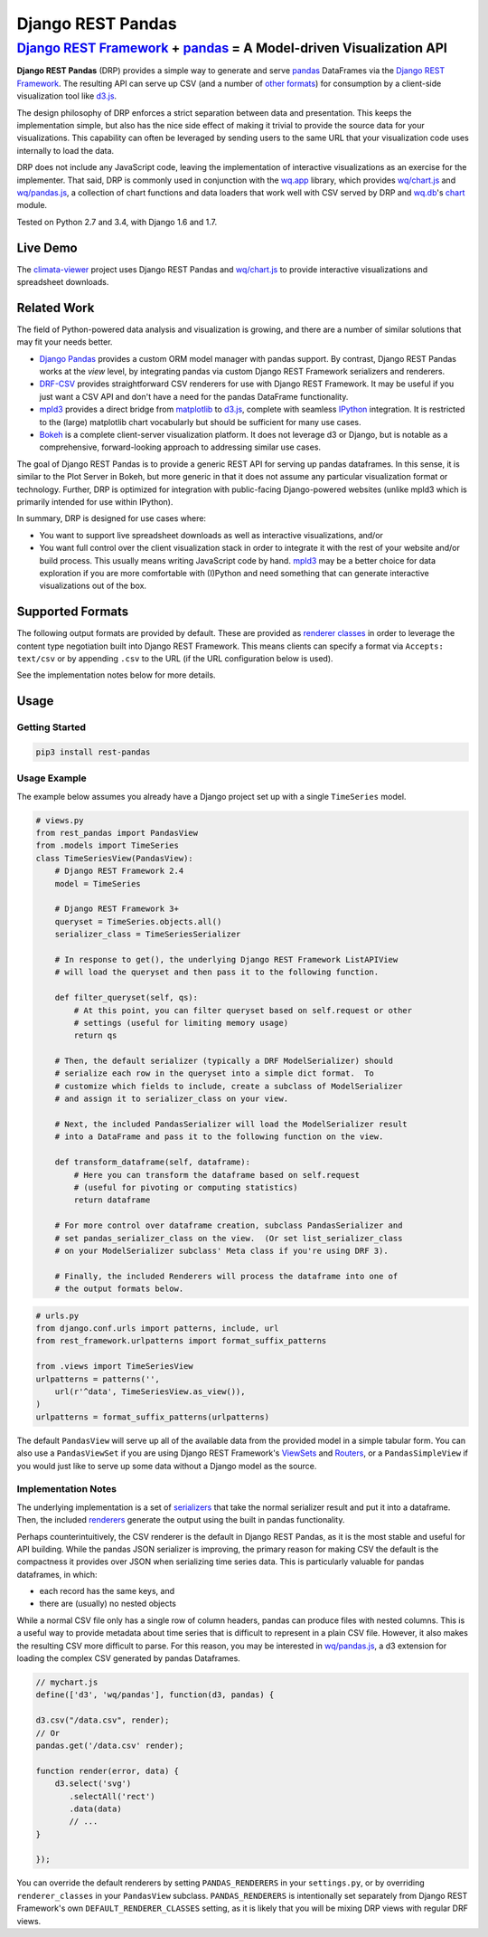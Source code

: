Django REST Pandas
==================

`Django REST Framework <http://django-rest-framework.org>`__ + `pandas <http://pandas.pydata.org>`__ = A Model-driven Visualization API
^^^^^^^^^^^^^^^^^^^^^^^^^^^^^^^^^^^^^^^^^^^^^^^^^^^^^^^^^^^^^^^^^^^^^^^^^^^^^^^^^^^^^^^^^^^^^^^^^^^^^^^^^^^^^^^^^^^^^^^^^^^^^^^^^^^^^^^

**Django REST Pandas** (DRP) provides a simple way to generate and serve
`pandas <http://pandas.pydata.org>`__ DataFrames via the `Django REST
Framework <http://django-rest-framework.org>`__. The resulting API can
serve up CSV (and a number of `other formats <#supported-formats>`__)
for consumption by a client-side visualization tool like
`d3.js <http://d3js.org>`__.

The design philosophy of DRP enforces a strict separation between data
and presentation. This keeps the implementation simple, but also has the
nice side effect of making it trivial to provide the source data for
your visualizations. This capability can often be leveraged by sending
users to the same URL that your visualization code uses internally to
load the data.

DRP does not include any JavaScript code, leaving the implementation of
interactive visualizations as an exercise for the implementer. That
said, DRP is commonly used in conjunction with the
`wq.app <http://wq.io/wq.app>`__ library, which provides
`wq/chart.js <http://wq.io/docs/chart-js>`__ and
`wq/pandas.js <http://wq.io/docs/pandas-js>`__, a collection of chart
functions and data loaders that work well with CSV served by DRP and
`wq.db <http://wq.io/wq.db>`__'s `chart <http://wq.io/docs/chart>`__
module.

|Build Status| |PyPI Package|

Tested on Python 2.7 and 3.4, with Django 1.6 and 1.7.

Live Demo
---------

The `climata-viewer <http://climata.houstoneng.net>`__ project uses
Django REST Pandas and `wq/chart.js <http://wq.io/docs/chart-js>`__ to
provide interactive visualizations and spreadsheet downloads.

Related Work
------------

The field of Python-powered data analysis and visualization is growing,
and there are a number of similar solutions that may fit your needs
better.

-  `Django Pandas <https://github.com/chrisdev/django-pandas/>`__
   provides a custom ORM model manager with pandas support. By contrast,
   Django REST Pandas works at the *view* level, by integrating pandas
   via custom Django REST Framework serializers and renderers.
-  `DRF-CSV <https://github.com/mjumbewu/django-rest-framework-csv>`__
   provides straightforward CSV renderers for use with Django REST
   Framework. It may be useful if you just want a CSV API and don't have
   a need for the pandas DataFrame functionality.
-  `mpld3 <http://mpld3.github.io/>`__ provides a direct bridge from
   `matplotlib <http://matplotlib.org/>`__ to
   `d3.js <http://d3js.org>`__, complete with seamless
   `IPython <http://ipython.org/>`__ integration. It is restricted to
   the (large) matplotlib chart vocabularly but should be sufficient for
   many use cases.
-  `Bokeh <http://bokeh.pydata.org/>`__ is a complete client-server
   visualization platform. It does not leverage d3 or Django, but is
   notable as a comprehensive, forward-looking approach to addressing
   similar use cases.

The goal of Django REST Pandas is to provide a generic REST API for
serving up pandas dataframes. In this sense, it is similar to the Plot
Server in Bokeh, but more generic in that it does not assume any
particular visualization format or technology. Further, DRP is optimized
for integration with public-facing Django-powered websites (unlike mpld3
which is primarily intended for use within IPython).

In summary, DRP is designed for use cases where:

-  You want to support live spreadsheet downloads as well as interactive
   visualizations, and/or
-  You want full control over the client visualization stack in order to
   integrate it with the rest of your website and/or build process. This
   usually means writing JavaScript code by hand.
   `mpld3 <http://mpld3.github.io/>`__ may be a better choice for data
   exploration if you are more comfortable with (I)Python and need
   something that can generate interactive visualizations out of the
   box.

Supported Formats
-----------------

The following output formats are provided by default. These are provided
as `renderer
classes <http://www.django-rest-framework.org/api-guide/renderers>`__ in
order to leverage the content type negotiation built into Django REST
Framework. This means clients can specify a format via
``Accepts: text/csv`` or by appending ``.csv`` to the URL (if the URL
configuration below is used).

+----------+---------------------------------------+-----------------------------+------------------------------------------------------------------------------------------+
| Format   | Content Type                          | pandas DataFrame Function   | Notes                                                                                    |
+==========+=======================================+=============================+==========================================================================================+
| CSV      | ``text/csv``                          | ``to_csv()``                |
+----------+---------------------------------------+-----------------------------+------------------------------------------------------------------------------------------+
| TXT      | ``text/plain``                        | ``to_csv()``                | Useful for testing, as most browsers will download a CSV file instead of displaying it   |
+----------+---------------------------------------+-----------------------------+------------------------------------------------------------------------------------------+
| JSON     | ``application/json``                  | ``to_json()``               |
+----------+---------------------------------------+-----------------------------+------------------------------------------------------------------------------------------+
| XLSX     | ``application/vnd.openxml...sheet``   | ``to_excel()``              |
+----------+---------------------------------------+-----------------------------+------------------------------------------------------------------------------------------+
| XLS      | ``application/vnd.ms-excel``          | ``to_excel()``              |
+----------+---------------------------------------+-----------------------------+------------------------------------------------------------------------------------------+
| PNG      | ``image/png``                         | ``plot()``                  | Currently not very customizable, but a simple way to view the data as an image.          |
+----------+---------------------------------------+-----------------------------+------------------------------------------------------------------------------------------+
| SVG      | ``image/svg``                         | ``plot()``                  | Eventually these could become a fallback for clients that can't handle d3.js             |
+----------+---------------------------------------+-----------------------------+------------------------------------------------------------------------------------------+

See the implementation notes below for more details.

Usage
-----

Getting Started
~~~~~~~~~~~~~~~

.. code:: bash

    pip3 install rest-pandas

Usage Example
~~~~~~~~~~~~~

The example below assumes you already have a Django project set up with
a single ``TimeSeries`` model.

.. code:: python

    # views.py
    from rest_pandas import PandasView
    from .models import TimeSeries
    class TimeSeriesView(PandasView):
        # Django REST Framework 2.4
        model = TimeSeries
        
        # Django REST Framework 3+
        queryset = TimeSeries.objects.all()
        serializer_class = TimeSeriesSerializer

        # In response to get(), the underlying Django REST Framework ListAPIView
        # will load the queryset and then pass it to the following function.
        
        def filter_queryset(self, qs): 
            # At this point, you can filter queryset based on self.request or other
            # settings (useful for limiting memory usage)
            return qs
            
        # Then, the default serializer (typically a DRF ModelSerializer) should
        # serialize each row in the queryset into a simple dict format.  To
        # customize which fields to include, create a subclass of ModelSerializer
        # and assign it to serializer_class on your view.
        
        # Next, the included PandasSerializer will load the ModelSerializer result
        # into a DataFrame and pass it to the following function on the view.
        
        def transform_dataframe(self, dataframe):
            # Here you can transform the dataframe based on self.request
            # (useful for pivoting or computing statistics)
            return dataframe
        
        # For more control over dataframe creation, subclass PandasSerializer and
        # set pandas_serializer_class on the view.  (Or set list_serializer_class
        # on your ModelSerializer subclass' Meta class if you're using DRF 3).
        
        # Finally, the included Renderers will process the dataframe into one of
        # the output formats below.

.. code:: python

    # urls.py
    from django.conf.urls import patterns, include, url
    from rest_framework.urlpatterns import format_suffix_patterns

    from .views import TimeSeriesView
    urlpatterns = patterns('',
        url(r'^data', TimeSeriesView.as_view()),
    )
    urlpatterns = format_suffix_patterns(urlpatterns)

The default ``PandasView`` will serve up all of the available data from
the provided model in a simple tabular form. You can also use a
``PandasViewSet`` if you are using Django REST Framework's
`ViewSets <http://www.django-rest-framework.org/api-guide/viewsets>`__
and
`Routers <http://www.django-rest-framework.org/api-guide/routers>`__, or
a ``PandasSimpleView`` if you would just like to serve up some data
without a Django model as the source.

Implementation Notes
~~~~~~~~~~~~~~~~~~~~

The underlying implementation is a set of
`serializers <https://github.com/wq/django-rest-pandas/blob/master/rest_pandas/serializers.py>`__
that take the normal serializer result and put it into a dataframe.
Then, the included
`renderers <https://github.com/wq/django-rest-pandas/blob/master/rest_pandas/renderers.py>`__
generate the output using the built in pandas functionality.

Perhaps counterintuitively, the CSV renderer is the default in Django
REST Pandas, as it is the most stable and useful for API building. While
the pandas JSON serializer is improving, the primary reason for making
CSV the default is the compactness it provides over JSON when
serializing time series data. This is particularly valuable for pandas
dataframes, in which:

-  each record has the same keys, and
-  there are (usually) no nested objects

While a normal CSV file only has a single row of column headers, pandas
can produce files with nested columns. This is a useful way to provide
metadata about time series that is difficult to represent in a plain CSV
file. However, it also makes the resulting CSV more difficult to parse.
For this reason, you may be interested in
`wq/pandas.js <http://wq.io/docs/pandas-js>`__, a d3 extension for
loading the complex CSV generated by pandas Dataframes.

.. code:: javascript

    // mychart.js
    define(['d3', 'wq/pandas'], function(d3, pandas) {

    d3.csv("/data.csv", render);
    // Or
    pandas.get('/data.csv' render);

    function render(error, data) {
        d3.select('svg')
           .selectAll('rect')
           .data(data)
           // ...
    }

    });

You can override the default renderers by setting ``PANDAS_RENDERERS``
in your ``settings.py``, or by overriding ``renderer_classes`` in your
``PandasView`` subclass. ``PANDAS_RENDERERS`` is intentionally set
separately from Django REST Framework's own ``DEFAULT_RENDERER_CLASSES``
setting, as it is likely that you will be mixing DRP views with regular
DRF views.

.. |Build Status| image:: https://travis-ci.org/wq/django-rest-pandas.svg?branch=master
   :target: https://travis-ci.org/wq/django-rest-pandas
.. |PyPI Package| image:: https://pypip.in/version/rest-pandas/badge.svg?style=flat
   :target: https://pypi.python.org/pypi/rest-pandas

